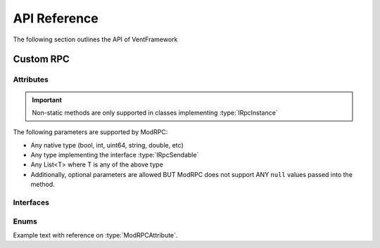 .. default-domain:: sphinxsharp

API Reference
======================
The following section outlines the API of VentFramework

Custom RPC
---------------------
Attributes
^^^^^^^^^^^^^^^^^

.. namespace:: VentLib.RPC.Attributes

.. type:: public class ModRPCAttribute : Attribute

    The ModRPC attribute is the basis for Custom RPCs. This attribute can be put over any method (static or non-static),
    and it'll be automatically picked up by the framework for custom rpc use. 

.. important:: Non-static methods are only supported in classes implementing :type:`IRpcInstance`

The following parameters are supported by ModRPC:

* Any native type (bool, int, uint64, string, double, etc)
* Any type implementing the interface :type:`IRpcSendable`
* Any List<T> where T is any of the above type
* Additionally, optional parameters are allowed BUT ModRPC does not support ANY ``null`` values passed into the method.

.. method:: public ModRPCAttribute(uint rpc, RpcActors senders, RpcActors receivers, MethodInvocation invocation)
    :param(1): The custom and unique rpc-id to send.
    :param(2): **Default: RpcActors.Everyone** the allowed sender of this RPC. Note: calls to this method from non-allowed senders ONLY blocks the RPC from being sent, based on the :type:`MethodInvocation` parameter, this method still may end up running.
    :param(3): **Default: RpcActors.Everyone** the allowed receiver of this RPC. This rule is handled by the receiving client and NOT the sending client.
    :param(4): If and when the code for the method should be run.

.. method:: public void Test()

    Testing this method

Interfaces
^^^^^^^^^^^^^^^^^

.. namespace:: VentLib.RPC.Interfaces

.. type:: public interface IRpcSendable<T> : IRpcReadable<T>, IRpcWritable

    When implemented on a type, allows for that type to be transfered and receieved via :type:`ModRPCAttribute` methods.

.. variable:: T where T: IRpcSendable<T>

.. end-type::


Enums
^^^^^^^^^^^^^^^^

.. type:: public enum 


Example text with reference on :type:`ModRPCAttribute`.